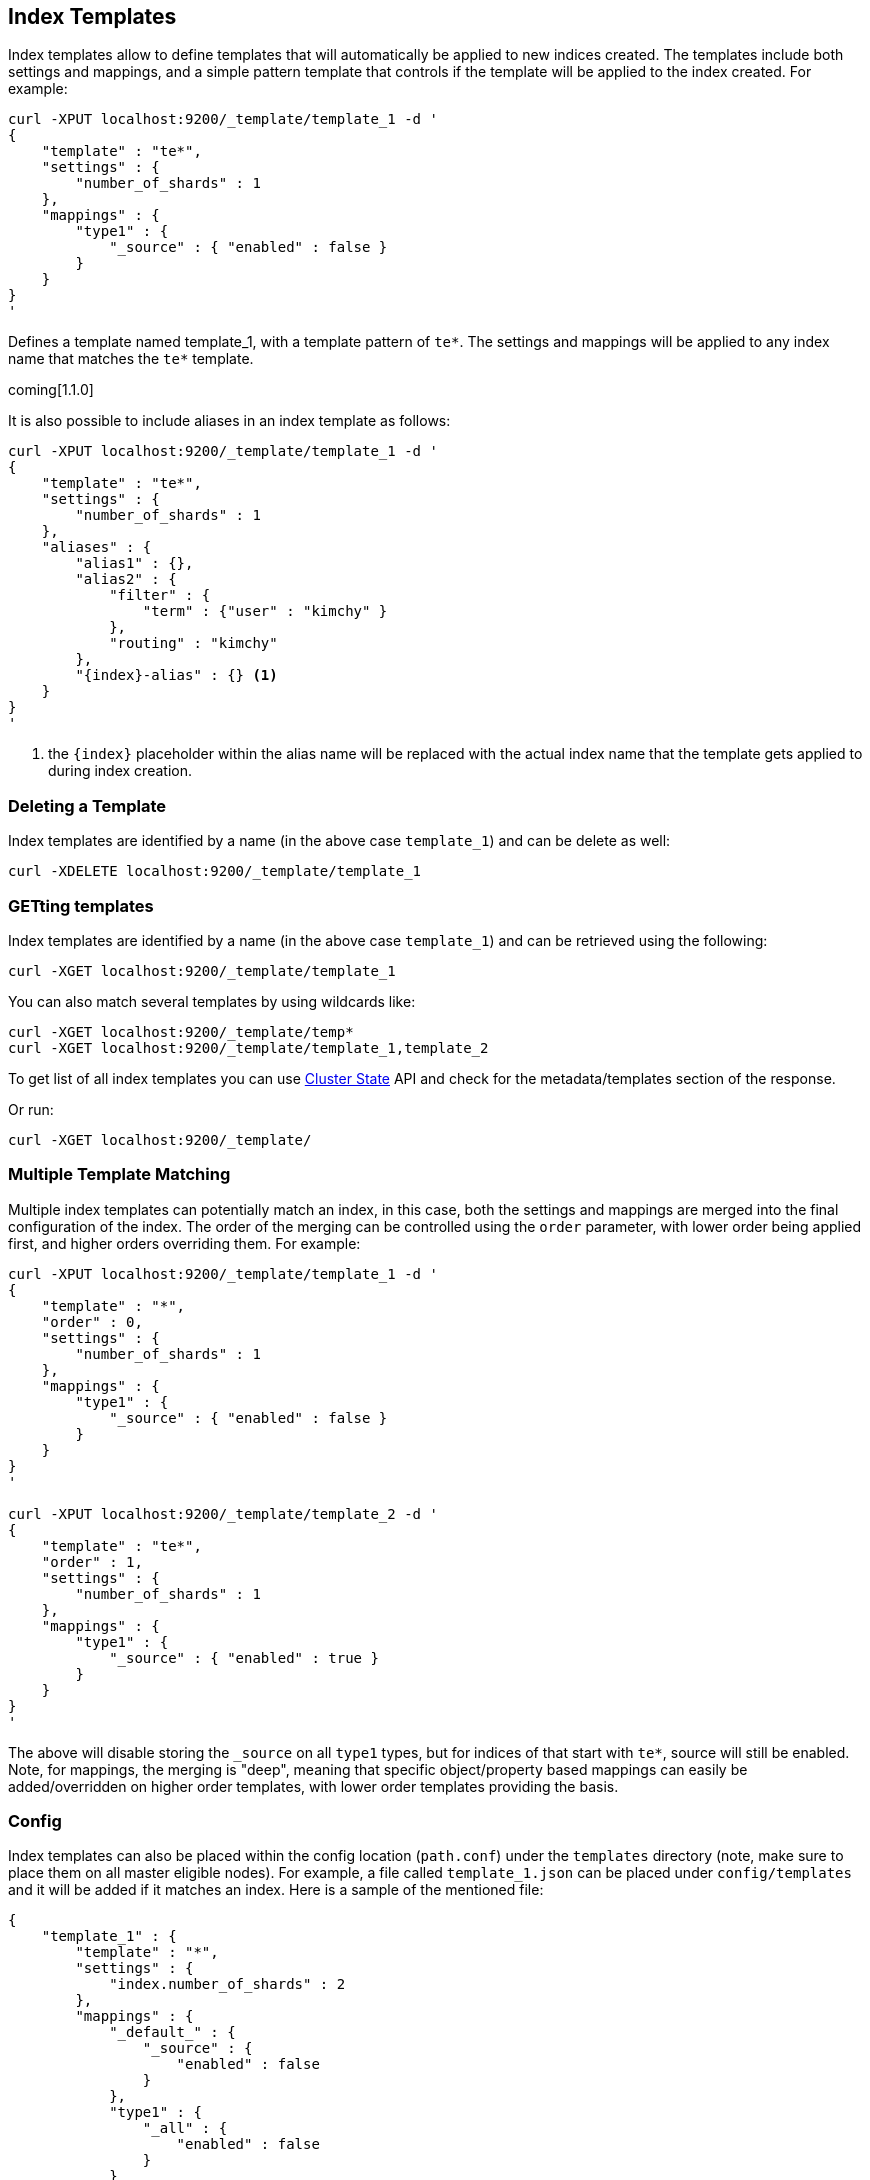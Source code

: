 [[indices-templates]]
== Index Templates

Index templates allow to define templates that will automatically be
applied to new indices created. The templates include both settings and
mappings, and a simple pattern template that controls if the template
will be applied to the index created. For example:

[source,js]
--------------------------------------------------
curl -XPUT localhost:9200/_template/template_1 -d '
{
    "template" : "te*",
    "settings" : {
        "number_of_shards" : 1
    },
    "mappings" : {
        "type1" : {
            "_source" : { "enabled" : false }
        }
    }
}
'
--------------------------------------------------

Defines a template named template_1, with a template pattern of `te*`.
The settings and mappings will be applied to any index name that matches
the `te*` template.

coming[1.1.0]

It is also possible to include aliases in an index template as follows:

[source,js]
--------------------------------------------------
curl -XPUT localhost:9200/_template/template_1 -d '
{
    "template" : "te*",
    "settings" : {
        "number_of_shards" : 1
    },
    "aliases" : {
        "alias1" : {},
        "alias2" : {
            "filter" : {
                "term" : {"user" : "kimchy" }
            },
            "routing" : "kimchy"
        },
        "{index}-alias" : {} <1>
    }
}
'
--------------------------------------------------

<1> the `{index}` placeholder within the alias name will be replaced with the
actual index name that the template gets applied to during index creation.

[float]
[[delete]]
=== Deleting a Template

Index templates are identified by a name (in the above case
`template_1`) and can be delete as well:

[source,js]
--------------------------------------------------
curl -XDELETE localhost:9200/_template/template_1
--------------------------------------------------

[float]
[[getting]]
=== GETting templates

Index templates are identified by a name (in the above case
`template_1`) and can be retrieved using the following:

[source,js]
--------------------------------------------------
curl -XGET localhost:9200/_template/template_1
--------------------------------------------------

You can also match several templates by using wildcards like:

[source,js]
--------------------------------------------------
curl -XGET localhost:9200/_template/temp*
curl -XGET localhost:9200/_template/template_1,template_2
--------------------------------------------------

To get list of all index templates you can use
<<cluster-state,Cluster State>> API
and check for the metadata/templates section of the response.

Or run:

[source,js]
--------------------------------------------------
curl -XGET localhost:9200/_template/
--------------------------------------------------


[float]
[[multiple-templates]]
=== Multiple Template Matching

Multiple index templates can potentially match an index, in this case,
both the settings and mappings are merged into the final configuration
of the index. The order of the merging can be controlled using the
`order` parameter, with lower order being applied first, and higher
orders overriding them. For example:

[source,js]
--------------------------------------------------
curl -XPUT localhost:9200/_template/template_1 -d '
{
    "template" : "*",
    "order" : 0,
    "settings" : {
        "number_of_shards" : 1
    },
    "mappings" : {
        "type1" : {
            "_source" : { "enabled" : false }
        }
    }
}
'

curl -XPUT localhost:9200/_template/template_2 -d '
{
    "template" : "te*",
    "order" : 1,
    "settings" : {
        "number_of_shards" : 1
    },
    "mappings" : {
        "type1" : {
            "_source" : { "enabled" : true }
        }
    }
}
'
--------------------------------------------------

The above will disable storing the `_source` on all `type1` types, but
for indices of that start with `te*`, source will still be enabled.
Note, for mappings, the merging is "deep", meaning that specific
object/property based mappings can easily be added/overridden on higher
order templates, with lower order templates providing the basis.

[float]
[[config]]
=== Config

Index templates can also be placed within the config location
(`path.conf`) under the `templates` directory (note, make sure to place
them on all master eligible nodes). For example, a file called
`template_1.json` can be placed under `config/templates` and it will be
added if it matches an index. Here is a sample of the mentioned file:

[source,js]
--------------------------------------------------
{
    "template_1" : {
        "template" : "*",
        "settings" : {
            "index.number_of_shards" : 2
        },
        "mappings" : {
            "_default_" : {
                "_source" : {
                    "enabled" : false
                }
            },
            "type1" : {
                "_all" : {
                    "enabled" : false
                }
            }
        }
    }
}
--------------------------------------------------
